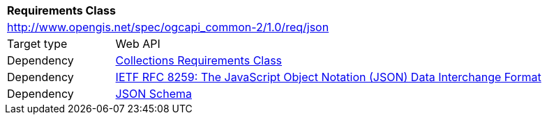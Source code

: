 [[rc_json]]
[cols="1,4",width="90%"]
|===
2+|*Requirements Class*
2+|http://www.opengis.net/spec/ogcapi_common-2/1.0/req/json
|Target type |Web API
|Dependency |<<rc_collections,Collections Requirements Class>>
|Dependency |<<rfc8259,IETF RFC 8259: The JavaScript Object Notation (JSON) Data Interchange Format>>
|Dependency |<<jschema, JSON Schema>>
|===
